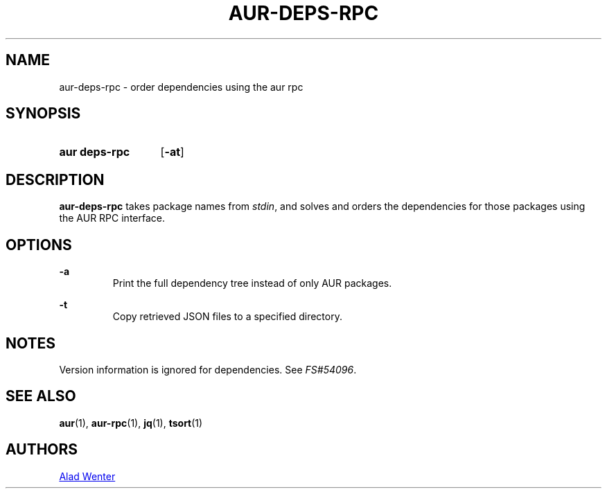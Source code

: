 .TH AUR-DEPS-RPC 1 2018-02-01 AURUTILS
.SH NAME
aur\-deps\-rpc \- order dependencies using the aur rpc

.SH SYNOPSIS
.SY "aur deps\-rpc"
.OP \-at
.YS

.SH DESCRIPTION
\fBaur-deps-rpc\fR takes package names from \fIstdin\fR, and solves
and orders the dependencies for those packages using the AUR RPC
interface.

.SH OPTIONS
.B \-a
.RS
Print the full dependency tree instead of only AUR packages.
.RE

.B \-t
.RS
Copy retrieved JSON files to a specified directory.
.RE

.SH NOTES
Version information is ignored for dependencies. See \fIFS#54096\fR.

.SH SEE ALSO
.BR aur (1),
.BR aur\-rpc (1),
.BR jq (1),
.BR tsort (1)

.SH AUTHORS
.MT https://github.com/AladW
Alad Wenter
.ME

.\" vim: set textwidth=72:
